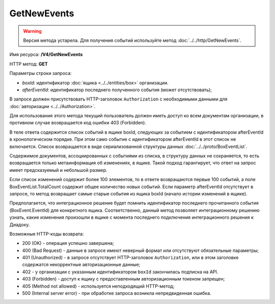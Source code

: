 GetNewEvents
============

.. warning::
	Версия метода устарела. Для получения событий используйте метод :doc:`../../http/GetNewEvents`.

Имя ресурса: **/V4/GetNewEvents**

HTTP метод: **GET**

Параметры строки запроса:

-  *boxId*: идентификатор :doc:`ящика <../../entities/box>` организации.

-  *afterEventId*: идентификатор последнего полученного события (может отсутствовать);

В запросе должен присутствовать HTTP-заголовок ``Authorization`` с необходимыми данными для :doc:`авторизации <../../Authorization>`.

Для использования этого метода текущий пользователь должен иметь доступ ко всем документам организации, в противном случае возвращается код ошибки 403 (Forbidden).

В теле ответа содержится список событий в ящике boxId, следующих за событием с идентификатором afterEventId в хронологическом порядке. При этом само событие с идентификатором afterEventId в этот список не включается. Список возвращается в виде сериализованной структуры данных :doc:`../../proto/BoxEventList`.

Содержимое документов, ассоциированных с событиями из списка, в структуру данных не сохраняется, то есть возвращается только метаинформация об изменениях, в ящике. Такой подход гарантирует, что ответ на запрос имеет предсказуемый и небольшой размер.

Если список изменений содержит более 100 элементов, то в ответе возвращаются первые 100 событий, а поле BoxEventList.TotalCount содержит общее количество новых событий. Если параметр afterEventId отсутствует в запросе, то метод возвращает самые старые события из ящика boxId (начало истории изменений в ящике).

Предполагается, что интеграционное решение будет помнить идентификатор последнего прочитанного события (BoxEvent.EventId) для конкретного ящика. Соответственно, данный метод позволяет интеграционному решению узнать, какие изменения произошли в ящике с момента последнего подключения интеграционного решения к Диадоку.

Возможные HTTP-коды возврата:

-  200 (OK) - операция успешно завершена;

-  400 (Bad Request) - данные в запросе имеют неверный формат или отсутствуют обязательные параметры;

-  401 (Unauthorized) - в запросе отсутствует HTTP-заголовок ``Authorization``, или в этом заголовке содержатся некорректные авторизационные данные;

- 402 - у организации с указанным идентификатором ``boxId`` закончилась подписка на API.

-  403 (Forbidden) - доступ к ящику с предоставленным авторизационным токеном запрещен;

-  405 (Method not allowed) - используется неподходящий HTTP-метод;

-  500 (Internal server error) - при обработке запроса возникла непредвиденная ошибка.

